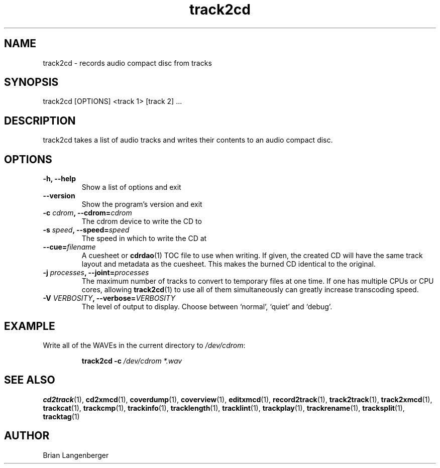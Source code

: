 .TH "track2cd" 1 "June 15, 2007" "" "CD Writer"
.SH NAME
track2cd \- records audio compact disc from tracks
.SH SYNOPSIS
track2cd [OPTIONS] <track 1> [track 2] ...
.SH DESCRIPTION
.PP
track2cd takes a list of audio tracks and writes
their contents to an audio compact disc.
.SH OPTIONS
.TP
\fB-h, --help\fR
Show a list of options and exit
.TP
\fB--version\fR
Show the program's version and exit
.TP
\fB-c \fIcdrom\fB, --cdrom=\fIcdrom\fR
The cdrom device to write the CD to
.TP
\fB-s \fIspeed\fB, --speed=\fIspeed\fR
The speed in which to write the CD at
.TP
\fB--cue=\fIfilename\fR
A cuesheet or
.BR cdrdao (1)
TOC file to use when writing.
If given, the created CD will have the same track layout and metadata
as the cuesheet.
This makes the burned CD identical to the original.
.TP
\fB-j \fIprocesses\fB, --joint=\fIprocesses\fR
The maximum number of tracks to convert to temporary files at one time.
If one has multiple CPUs or CPU cores, allowing
.BR track2cd (1)
to use all of them simultaneously can greatly increase transcoding speed.
.TP
\fB-V \fIVERBOSITY\fB, --verbose=\fIVERBOSITY\fR
The level of output to display.
Choose between `normal', `quiet' and `debug'.

.SH EXAMPLE
.LP
Write all of the WAVEs in the current directory to \fI/dev/cdrom\fR:
.IP
.B track2cd \-c
.I /dev/cdrom *.wav

.SH SEE ALSO
.BR cd2track (1),
.BR cd2xmcd (1),
.BR coverdump (1),
.BR coverview (1),
.BR editxmcd (1),
.BR record2track (1),
.BR track2track (1),
.BR track2xmcd (1),
.BR trackcat (1),
.BR trackcmp (1),
.BR trackinfo (1),
.BR tracklength (1),
.BR tracklint (1),
.BR trackplay (1),
.BR trackrename (1),
.BR tracksplit (1),
.BR tracktag (1)
.SH AUTHOR
Brian Langenberger
